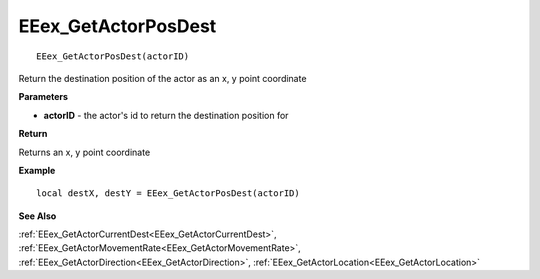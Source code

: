 .. _EEex_GetActorPosDest:

===================================
EEex_GetActorPosDest 
===================================

::

   EEex_GetActorPosDest(actorID)

Return the destination position of the actor as an x, y point coordinate

**Parameters**

* **actorID** - the actor's id to return the destination position for

**Return**

Returns an x, y point coordinate

**Example**

::

   local destX, destY = EEex_GetActorPosDest(actorID)

**See Also**

:ref:`EEex_GetActorCurrentDest<EEex_GetActorCurrentDest>`, :ref:`EEex_GetActorMovementRate<EEex_GetActorMovementRate>`, :ref:`EEex_GetActorDirection<EEex_GetActorDirection>`, :ref:`EEex_GetActorLocation<EEex_GetActorLocation>`

